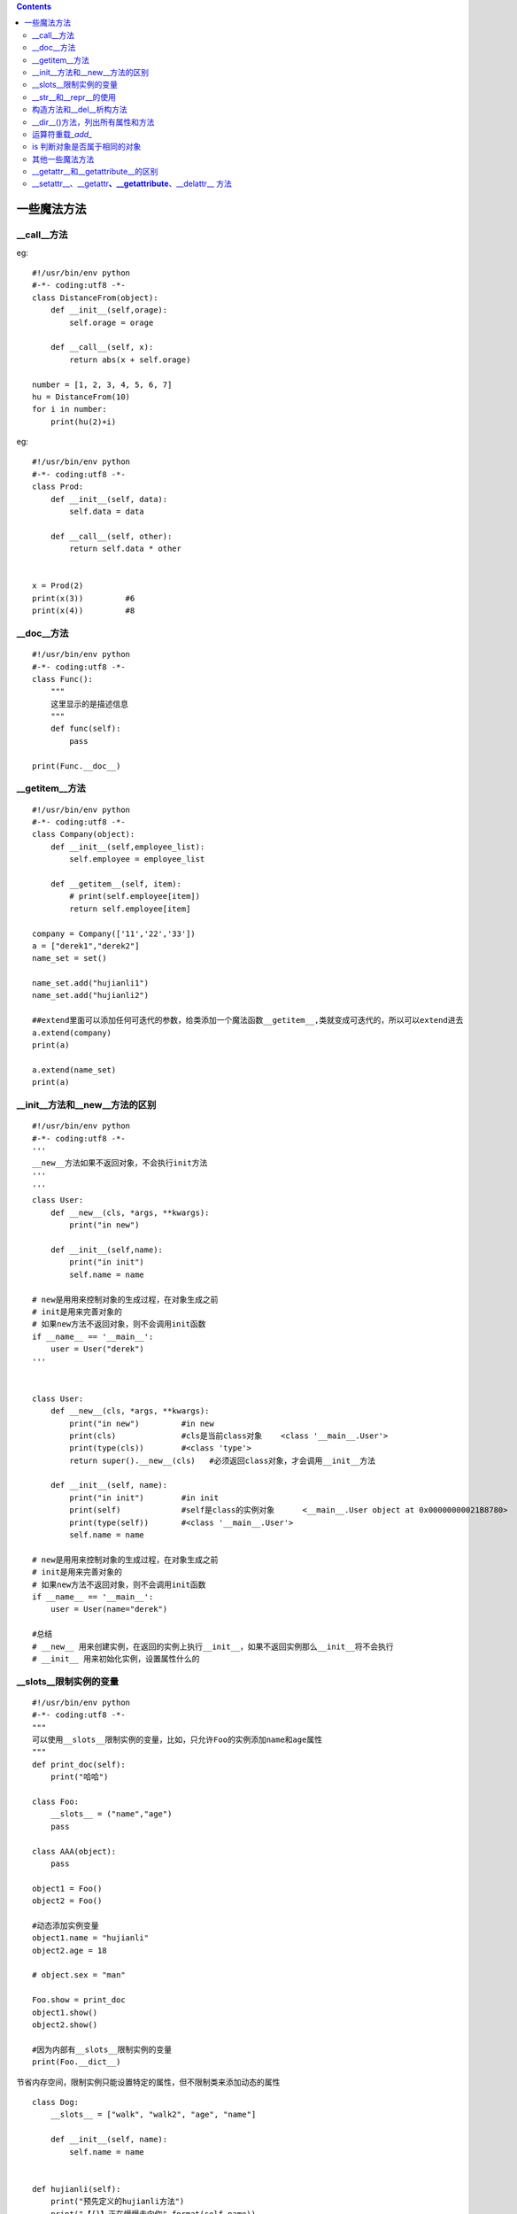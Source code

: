 .. contents::
   :depth: 3
..

一些魔法方法
============

\__call__方法
-------------

eg:

::

   #!/usr/bin/env python
   #-*- coding:utf8 -*-
   class DistanceFrom(object):
       def __init__(self,orage):
           self.orage = orage

       def __call__(self, x):
           return abs(x + self.orage)

   number = [1, 2, 3, 4, 5, 6, 7]
   hu = DistanceFrom(10)
   for i in number:
       print(hu(2)+i)

eg:

::

   #!/usr/bin/env python
   #-*- coding:utf8 -*-
   class Prod:
       def __init__(self, data):
           self.data = data

       def __call__(self, other):
           return self.data * other


   x = Prod(2)
   print(x(3))         #6
   print(x(4))         #8

\__doc__方法
------------

::

   #!/usr/bin/env python
   #-*- coding:utf8 -*-
   class Func():
       """
       这里显示的是描述信息
       """
       def func(self):
           pass

   print(Func.__doc__)

\__getitem__方法
----------------

::

   #!/usr/bin/env python
   #-*- coding:utf8 -*-
   class Company(object):
       def __init__(self,employee_list):
           self.employee = employee_list

       def __getitem__(self, item):
           # print(self.employee[item])
           return self.employee[item]

   company = Company(['11','22','33'])
   a = ["derek1","derek2"]
   name_set = set()

   name_set.add("hujianli1")
   name_set.add("hujianli2")

   ##extend里面可以添加任何可迭代的参数，给类添加一个魔法函数__getitem__,类就变成可迭代的，所以可以extend进去
   a.extend(company)
   print(a)

   a.extend(name_set)
   print(a)

\__init__方法和__new__方法的区别
--------------------------------

::

   #!/usr/bin/env python
   #-*- coding:utf8 -*-
   '''
   __new__方法如果不返回对象，不会执行init方法
   '''
   '''
   class User:
       def __new__(cls, *args, **kwargs):
           print("in new")

       def __init__(self,name):
           print("in init")
           self.name = name

   # new是用用来控制对象的生成过程，在对象生成之前
   # init是用来完善对象的
   # 如果new方法不返回对象，则不会调用init函数
   if __name__ == '__main__':
       user = User("derek")
   '''


   class User:
       def __new__(cls, *args, **kwargs):
           print("in new")         #in new
           print(cls)              #cls是当前class对象    <class '__main__.User'>
           print(type(cls))        #<class 'type'>
           return super().__new__(cls)   #必须返回class对象，才会调用__init__方法

       def __init__(self, name):
           print("in init")        #in init
           print(self)             #self是class的实例对象      <__main__.User object at 0x00000000021B8780>
           print(type(self))       #<class '__main__.User'>
           self.name = name

   # new是用用来控制对象的生成过程，在对象生成之前
   # init是用来完善对象的
   # 如果new方法不返回对象，则不会调用init函数
   if __name__ == '__main__':
       user = User(name="derek")

   #总结
   # __new__ 用来创建实例，在返回的实例上执行__init__，如果不返回实例那么__init__将不会执行
   # __init__ 用来初始化实例，设置属性什么的

\__slots__限制实例的变量
------------------------

::

   #!/usr/bin/env python
   #-*- coding:utf8 -*-
   """
   可以使用__slots__限制实例的变量，比如，只允许Foo的实例添加name和age属性
   """
   def print_doc(self):
       print("哈哈")

   class Foo:
       __slots__ = ("name","age")
       pass

   class AAA(object):
       pass

   object1 = Foo()
   object2 = Foo()

   #动态添加实例变量
   object1.name = "hujianli"
   object2.age = 18

   # object.sex = "man"

   Foo.show = print_doc
   object1.show()
   object2.show()

   #因为内部有__slots__限制实例的变量
   print(Foo.__dict__)

节省内存空间，限制实例只能设置特定的属性，但不限制类来添加动态的属性

::

   class Dog:
       __slots__ = ["walk", "walk2", "age", "name"]

       def __init__(self, name):
           self.name = name


   def hujianli(self):
       print("预先定义的hujianli方法")
       print("【{}】正在慢慢走向你".format(self.name))


   d = Dog("Snoopy")

   from types import MethodType

   # 只允许为实例动态添加walk、age、name这三个属性或方法
   d.walk = MethodType(hujianli, d)
   d.walk2 = MethodType(lambda self, one_arg: print("这是lambda函数，Dog name is 【{}】 "
                                                    "传入参数：{}".format(self.name, one_arg)), d)
   d.age = 5
   d.walk()
   d.walk2("参数测试1")
   print()
   print()
   print("但不限制类来添加动态的属性，使用类来动态定义bar方法，正常输出")
   # 但不限制类来添加动态的属性，使用类来动态定义bar方法，正常输出
   Dog.bar = MethodType(hujianli, d)
   Dog.bar()
   # d.foo = 30      # 报错

输出结果：

::

   预先定义的hujianli方法
   【Snoopy】正在慢慢走向你
   这是lambda函数，Dog name is 【Snoopy】 传入参数：参数测试1


   但不限制类来添加动态的属性，使用类来动态定义bar方法，正常输出
   预先定义的hujianli方法
   【Snoopy】正在慢慢走向你

\__slots__属性指定的限制只对当前的类的实例起作用，对子类不起作用。

::

   class GunDog(Dog):
       def __init__(self,name):
           super(GunDog, self).__init__(name)
           pass


   hujianli_Class = GunDog("hujianli")
   hujianli_Class.speed = 99
   print(hujianli_Class.speed)

\__str__和__repr__的使用
------------------------

::

   #!/usr/bin/env python
   #-*- coding:utf8 -*-
   '''
   __str__()
   __repr__()
   '''

   class Ppersopn(object):
       def __init__(self,name,age,height,weight):
           self.name = name
           self.age = age
           self.height = height
           self.weight = weight

       def __str__(self):
           return "age:{0} name:{1} height:{2} weight:{3}".format(self.name,self.age,self.height,self.weight)

   per =Ppersopn("hanmeimei", 18, 170, 60)
   print(per)

   '''
   ___str__()调用时使用，是给用户用的，是一个描述对象的方法
   __repr__()给机器用的，在python解释器里面直接敲对象名称在
   回车后调用的方法，
   注意:在没有str时，且有__repe__  str=repr

   当一个对象的属性值很多，都需要打印时，
   重写了__str__后，简化了代码
   '''

eg

::

   #!/usr/bin/env python
   # -*- coding:utf8 -*-
   # auther; 18793
   # Date：2019/5/15 16:02
   # filename: repr方法.py
   class Apple:
       # 实现构造方法
       def __init__(self, color, weight):
           self.color = color
           self.weight = weight

       def __repr__(self):
           '''
           重写__repr__()方法，实现Apple对象的“自我描述”
           :return:
           '''
           return "Apple[color=" + self.color + ", weight=" + str(self.weight) + "]"


   if __name__ == '__main__':
       hu = Apple("红色", 5.68)
       print(hu)

构造方法和__del__析构方法
-------------------------

::

   #!/usr/bin/env python
   #-*- coding:utf8 -*-
   class Test(object):
       def __init__(self):
           print("这个是构造函数....")

       def __del__(self):
           print("这个是析构函数....，结束时自动调用...")

   hu = Test()

eg

::

   #!/usr/bin/env python
   # -*- coding:utf8 -*-
   # auther; 18793
   # Date：2019/5/15 16:08
   # filename: del 析构方法.py

   class Item:
       def __init__(self, name, price):
           self.name = name
           self.price = price

       def __del__(self):
           print("del删除对象")


   if __name__ == '__main__':
       im = Item("鼠标", 29.8)
      # x = im     #如果注释掉这里，将先打印---del删除对象--

       #打印im所引用的Item对象
       del im
       print("------------------------------")

\__dir__()方法，列出所有属性和方法
----------------------------------

::

   #!/usr/bin/env python
   # -*- coding:utf8 -*-
   # auther; 18793
   # Date：2019/5/15 16:14
   # filename: __dir__方法.py
   """
   查看内置属性和方法和所有定义的属性和方法组成列表。
   """
   class Item:
       def __init__(self, name, price):
           self.name = name
           self.price = price

       def info(self):
           pass


   if __name__ == '__main__':
       im = Item("鼠标", 29.8)
       print(im.__dir__())
       print(dir(im))

运算符重载\_\ *add\_*
---------------------

::

   #!/usr/bin/env python
   #-*- coding:utf8 -*-

   class Complex(object):
       def __init__(self, real, imag=0):
           self.real = real
           self.imag = imag

       def __repr__(self):
           return "Complex(%s, %s)" %(self.real,self.imag)

       def __str__(self):
           return "(%g+%gj)" %(self.real,self.imag)

       #self + other
       def __add__(self, other):
           return Complex(self.real + other, self.imag + other)
       #self - other
       def __sub__(self, other):
           return Complex(self.real - other, self.imag - other)

   if __name__ == '__main__':
       c = Complex(4, 2)
       print(c)

::

   #!/usr/bin/env python
   #-*- coding:utf8 -*-

   #自定义类实现类的特别的运算方式

   class Book:

       def __init__(self,name="python入门到精通"):
           self.name = name

       def __add__(self, other):
           #加运算
           return self.name + ' add ' + other.name        #得到书名相加

       def __len__(self):
           return len(self.name)

   if __name__ == '__main__':
       booka = Book()
       bookb = Book('Java入门到精通')
       print("len(booka):",len(booka))
       print("len(bookb):",len(bookb))
       print(booka + bookb)

is 判断对象是否属于相同的对象
-----------------------------

::

   #!/usr/bin/env python
   #-*- coding:utf8 -*-
   # auther; 18793
   # Date：2019/6/10 23:07
   # filename: is魔法方法.py
   class Person():
       def __init__(self):
           self.name = "Bob"


   bob = Person()
   same_bob = bob

   print(same_bob is bob)


   other_bob = Person()
   print(other_bob is bob)

其他一些魔法方法
----------------

::

   #!/usr/bin/env python
   #-*- coding:utf8 -*-
   '''
   和比较相关的魔术方法
   __eq__(self, other) self == other
   __ne__(self, other) self != other
   __lt__(self, other) self < other
   __gt__(self, other) self > other
   __le__(self, other) self <= other
   __ge__(self, other) self >= other

   和数学相关的魔术方法
   __add__(self, other) self + other
   __sub__(self, other) self - other
   __mul__(self, other) self * other
   __floordiv__(self, other) self // other
   __truediv__(self, other) self / other
   __mod__(self, other) self % other
   __pow__(self, other) self ** other
   '''

   class Word():
       def __init__(self,text):
           self.text = text

       # def __eq__(self, other):
       #     if self.text.lower() == other.lower():
       #         print("True")
       #     else:
       #         print("False")

       def __add__(self, other):
           if isinstance(self.text, int):
               return self.text + other
           else:
               return False

       # def __str__(self):
       #     return self.text

       def __repr__(self):
           return 'Word("self.text")'

   first = Word(10)
   first.__eq__(10)
   print(first)

   add = first.__add__(20)
   print(add)

eg

::

   #!/usr/bin/env python
   # -*- coding:utf8 -*-
   # auther; 18793
   # Date：2019/6/15 14:40
   # filename: 比较运算符.py
   class Rectangle:
       def __init__(self, width, height):
           self.width = width
           self.height = height

       # 定义setSize()函数
       def setSize(self, size):
           self.width, self.height = size

       # 定义getSize()函数
       def getSize(self):
           return self.width, self.height

       # 使用property定义属性
       size = property(getSize, setSize)

       # 定义gt方法
       def __gt__(self, other):
           # 判断是否是Rectangle
           if not isinstance(other, Rectangle):
               raise TypeError(">比较要求目标是Rectangle")
           return True if self.width * self.height > other.width * other.height else False

       # 定义eq方法
       def __eq__(self, other):
           # 判断是否是Rectangle
           if not isinstance(other, Rectangle):
               raise TypeError("==比较要求目标是Rectangle")
           return True if self.width * self.height == other.width * other.height else False

       # 定义ge方法
       def __ge__(self, other):
           # 判断是否是Rectangle
           if not isinstance(other, Rectangle):
               raise TypeError(">=比较要求目标是Rectangle")
           return True if self.width * self.height >= other.width * other.height else False


       def __repr__(self):
           return "Rectangle(width={},height={})".format(self.width, self.height)


   r1 = Rectangle(4, 5)
   r2 = Rectangle(3, 4)
   print(r1 > r2)
   print(r1 == r2)
   print(r1 >= r2)
   print(r1 != r2)

   r3 = Rectangle(2, 6)
   print(r2 > r3)
   print(r2 == r3)
   print(r2 >= r3)
   print(r2 != r3)
   print(r1)
   print(r2)
   print(r3)

输出信息

::

   True
   False
   True
   True
   False
   True
   True
   False
   Rectangle(width=4,height=5)
   Rectangle(width=3,height=4)
   Rectangle(width=2,height=6)

\__getattr__和__getattribute__的区别
------------------------------------

::

   #!/usr/bin/env python
   #-*- coding:utf8 -*-
   '''
   object.__getattr__(self, name)
   找不到attribute的时候，会调用getattr，返回一个值或AttributeError异常。

   object.__getattribute__(self, name)
   无条件被调用，通过实例访问属性。如果class中定义了__getattr__()，则__getattr__()不会被调用（除非显示调用或引发AttributeError异常）
   '''

   class User:
       def __init__(self, info={}):
           self.info = info

       #__getattr__是在查找不到属性的时候调用
       def __getattr__(self, item):
           return self.info[item]

       #__getattribute不管属性存不存在，都访问这个
       def __getattribute__(self, item):
           return "zhang_derek"


   if __name__ == '__main__':
       user = User(info={"name":"derek","age":24})
       #不管属性存不存在，都走__getattribute__
       print(user.name)    #zhang_derek     #即使属性存在也走__getattribute__
       print(user.test)     #zhang_derek    #不存在的属性也能打印
       print(user.company)   #zhang_derek   #不存在的属性也能打印

\__setattr__、__getattr\ **、__getattribute**\ 、__delattr_\_ 方法
------------------------------------------------------------------

-  \__setattr__（self，name，value）：如果要给name赋值，就调用这个方法。
-  \__getattr__（self，name）：如果name被访问，同时它不存在，此方法被调用。
-  \__getattribute__（self，name）：当name被访问时自动被调用（注意：这个仅能用于新式类），无论name是否存在，都要被调用。
-  \__delattr__（self，name）：如果要删除name，这个方法就被调用。

::

   #!/usr/bin/env python
   #-*- coding:utf8 -*-
   class Bird(object):
       feather = True

   class chicken(Bird):
       fly = False
       def __init__(self,age):
           self.age = age

       def __getattr__(self, item):
           if item == "hujianli":
               if self.age > 1.0:
                   return True
               else:
                   return False
           else:
               return AttributeError(item)


   if __name__ == '__main__':
       hu = chicken(10)
       print(hu.hujianli)          #True

       hu.age = 0.2
       print(hu.hujianli)          #False

       print(hu.jian)

eg

::

   #!/usr/bin/env python
   # -*- coding:utf8 -*-
   # auther; 18793
   # Date：2019/6/15 2:54
   # filename: getattr和setattr.py
   class Rectangle:
       def __init__(self, name, age):
           self.name = name
           self.age = age

       def __setattr__(self, key, value):
           # print("--------设置{}属性-----".format(key))
           if key == "name":
               if 2 < len(value) <= 8 or len(value) > 8:
                   self.__dict__["name"] = value
               else:
                   raise ValueError("name 的长度必须在2~8之间")
           elif key == "age":
               if 10 < value < 60:
                   self.__dict__["age"] = value
               else:
                   raise ValueError("age必须在10~60之间")


   if __name__ == '__main__':
       hu = Rectangle("huajianli", 20)
       print(hu.name)
       print(hu.age)
       hu.age = 12
       hu.name = "huj"
       print(hu.name)
       # hu.age = 2  #报错
